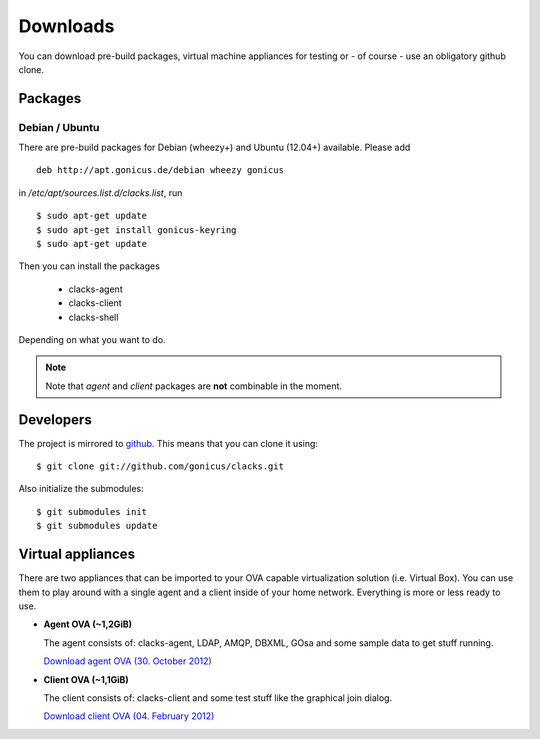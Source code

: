 Downloads
=========

You can download pre-build packages, virtual machine appliances for testing or
- of course - use an obligatory github clone.

Packages
--------

Debian / Ubuntu
^^^^^^^^^^^^^^^

There are pre-build packages for Debian (wheezy+) and Ubuntu (12.04+) available. Please
add ::

  deb http://apt.gonicus.de/debian wheezy gonicus

in */etc/apt/sources.list.d/clacks.list*, run ::

  $ sudo apt-get update
  $ sudo apt-get install gonicus-keyring
  $ sudo apt-get update

Then you can install the packages

  * clacks-agent
  * clacks-client
  * clacks-shell

Depending on what you want to do.

.. note::
   Note that *agent* and *client* packages are **not** combinable in the moment.


Developers
----------

The project is mirrored to `github <http://github.com/gonicus/clacks>`_. This means that you can clone it using::

    $ git clone git://github.com/gonicus/clacks.git

Also initialize the submodules::

    $ git submodules init
    $ git submodules update


Virtual appliances
------------------

There are two appliances that can be imported to your OVA capable virtualization solution
(i.e. Virtual Box). You can use them to play around with a single agent and a client inside
of your home network. Everything is more or less ready to use.

* **Agent OVA (~1,2GiB)**

  The agent consists of: clacks-agent, LDAP, AMQP, DBXML, GOsa and some sample data to get stuff running.

  `Download agent OVA (30. October 2012) <http://clacks-project.org/downloads/ClacksInfrastructureServer-20121030.ova>`_


* **Client OVA (~1,1GiB)**

  The client consists of: clacks-client and some test stuff like the graphical join dialog.

  `Download client OVA (04. February 2012) <http://clacks-project.org/downloads/ClacksClient-20120204.ova>`_

